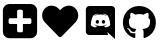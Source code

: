 SplineFontDB: 3.2
FontName: litags
FullName: litags
FamilyName: litags
Weight: Regular
Copyright: Copyright (c) 2020, Neca-ThinkPad
Version: 1.0
ItalicAngle: 0
UnderlinePosition: 0
UnderlineWidth: 25.6
Ascent: 480
Descent: 32
InvalidEm: 0
sfntRevision: 0x00010000
LayerCount: 2
Layer: 0 0 "Back" 1
Layer: 1 0 "Fore" 0
XUID: [1021 350 1991561789 26107]
FSType: 8
OS2Version: 3
OS2_WeightWidthSlopeOnly: 0
OS2_UseTypoMetrics: 1
CreationTime: 1582368562
ModificationTime: 1582371048
PfmFamily: 17
TTFWeight: 400
TTFWidth: 5
LineGap: 24
VLineGap: 0
OS2TypoAscent: 246
OS2TypoAOffset: 1
OS2TypoDescent: -16
OS2TypoDOffset: 1
OS2TypoLinegap: 24
OS2WinAscent: 262
OS2WinAOffset: 1
OS2WinDescent: 0
OS2WinDOffset: 1
HheadAscent: 262
HheadAOffset: 1
HheadDescent: 0
HheadDOffset: 1
OS2SubXSize: 170
OS2SubYSize: 183
OS2SubXOff: -19
OS2SubYOff: 36
OS2SupXSize: 170
OS2SupYSize: 183
OS2SupXOff: 0
OS2SupYOff: 125
OS2StrikeYSize: 13
OS2StrikeYPos: 68
OS2XHeight: 243
OS2Vendor: 'PfEd'
OS2CodePages: 00000001.00000000
OS2UnicodeRanges: 00000001.00000000.00000000.00000000
MarkAttachClasses: 1
DEI: 91125
LangName: 1033
GaspTable: 1 65535 2 0
Encoding: ISO8859-1
UnicodeInterp: none
NameList: AGL For New Fonts
DisplaySize: -48
AntiAlias: 1
FitToEm: 0
WinInfo: 0 34 13
BeginPrivate: 0
EndPrivate
TeXData: 1 0 0 346030 173015 115343 0 1048576 115343 783286 444596 497025 792723 393216 433062 380633 303038 157286 324010 404750 52429 2506097 1059062 262144
BeginChars: 256 4

StartChar: D
Encoding: 68 68 0
Width: 512
VWidth: 0
Flags: HW
LayerCount: 2
Fore
SplineSet
223 247 m 0
 235 247 244 236 244 223 c 0
 244 210 235 200 223 200 c 0
 211 200 201 210 201 223 c 0
 201 236 211 247 223 247 c 0
301 247 m 0
 313 247 322 236 322 223 c 0
 322 210 313 200 301 200 c 0
 289 200 279 210 279 223 c 0
 279 236 289 247 301 247 c 0
404 426 m 2
 428 426 448 406 448 382 c 2
 448 -1 l 1
 402 40 l 1
 376 64 l 1
 349 89 l 1
 360 50 l 1
 118 50 l 2
 94 50 75 70 75 94 c 2
 75 382 l 2
 75 406 94 426 118 426 c 2
 404 426 l 2
322 147 m 1
 369 148 387 180 387 180 c 1
 387 249 356 304 356 304 c 1
 325 327 297 327 297 327 c 1
 294 323 l 1
 330 312 347 296 347 296 c 2
 325 308 302 314 282 316 c 0
 274 317 267 318 260 318 c 0
 252 318 246 317 239 316 c 0
 238 316 237 316 236 316 c 0
 229 315 210 312 187 302 c 0
 179 298 175 296 175 296 c 1
 175 296 193 313 231 324 c 1
 229 327 l 1
 229 327 200 327 169 304 c 1
 169 304 138 249 138 180 c 1
 138 180 156 148 203 147 c 1
 203 147 211 157 217 165 c 1
 190 173 180 190 180 190 c 1
 180 190 182 189 186 187 c 0
 187 186 l 0
 188 186 188 185 189 185 c 0
 194 182 199 180 204 178 c 0
 213 175 224 170 236 168 c 0
 245 166 254 165 264 165 c 0
 273 165 282 166 291 168 c 0
 301 170 311 173 322 177 c 0
 329 180 337 184 346 190 c 2
 346 190 336 173 308 165 c 1
 314 157 322 147 322 147 c 1
EndSplineSet
Validated: 1
EndChar

StartChar: G
Encoding: 71 71 1
Width: 512
VWidth: 0
Flags: HW
LayerCount: 2
Fore
SplineSet
178 89 m 0
 178 87 176 86 174 86 c 0
 171 86 169 87 169 89 c 0
 169 91 171 92 173 92 c 0
 176 92 178 91 178 89 c 0
152 93 m 0
 153 95 155 96 157 95 c 0
 160 94 162 93 161 91 c 0
 160 89 157 88 155 89 c 0
 152 90 151 91 152 93 c 0
189 95 m 0
 191 95 194 94 194 92 c 0
 194 90 192 89 190 88 c 0
 187 87 185 88 185 90 c 0
 185 92 187 94 189 95 c 0
245 420 m 0
 363 420 459 331 459 213 c 0
 459 119 401 38 316 10 c 0
 315 10 313 10 312 10 c 0
 304 10 301 15 301 20 c 0
 301 27 302 62 302 91 c 0
 302 111 295 124 287 131 c 1
 335 136 385 143 385 225 c 0
 385 248 377 260 363 275 c 1
 364 279 367 288 367 301 c 0
 367 309 366 320 361 332 c 1
 359 333 357 333 355 333 c 0
 336 333 302 309 302 309 c 1
 285 314 267 317 249 317 c 0
 231 317 212 314 195 309 c 1
 195 309 162 333 143 333 c 0
 141 333 139 333 137 332 c 1
 132 319 130 308 130 299 c 0
 130 287 133 278 134 275 c 1
 120 260 114 248 114 225 c 0
 114 143 162 136 210 131 c 1
 204 125 198 116 196 102 c 1
 191 99 182 96 172 96 c 0
 159 96 145 101 134 120 c 0
 122 140 101 142 101 142 c 1
 80 142 100 129 100 129 c 1
 114 123 124 97 124 97 c 1
 131 74 155 70 174 70 c 0
 186 70 196 72 196 72 c 1
 196 54 196 25 196 20 c 0
 196 15 193 10 185 10 c 0
 184 10 182 10 181 10 c 0
 96 38 37 119 37 213 c 0
 37 331 127 420 245 420 c 0
120 127 m 0
 121 128 123 127 124 126 c 0
 125 124 126 123 125 122 c 0
 124 121 121 122 120 123 c 0
 119 125 119 126 120 127 c 0
111 134 m 0
 112 135 112 136 114 135 c 0
 116 134 117 132 116 131 c 0
 115 130 114 130 113 131 c 0
 111 132 110 133 111 134 c 0
138 104 m 0
 139 105 142 105 144 103 c 0
 146 101 146 99 145 98 c 0
 144 97 141 97 139 99 c 0
 137 101 137 103 138 104 c 0
128 116 m 0
 129 117 132 117 133 115 c 0
 134 113 134 110 133 109 c 0
 132 108 129 109 128 111 c 0
 127 113 127 115 128 116 c 0
EndSplineSet
Validated: 1
EndChar

StartChar: one
Encoding: 49 49 2
Width: 512
VWidth: 0
Flags: HW
LayerCount: 2
Fore
SplineSet
444 400 m 0
 474 375 489 338 489 302 c 0
 489 270 477 238 453 213 c 2
 278 33 l 2
 272 27 265 24 258 24 c 0
 251 24 244 27 238 33 c 2
 63 213 l 2
 39 238 27 270 27 302 c 0
 27 338 42 375 72 400 c 0
 94 419 120 427 147 427 c 0
 181 427 215 413 240 387 c 2
 258 369 l 1
 276 387 l 2
 301 413 335 427 369 427 c 0
 396 427 422 419 444 400 c 0
EndSplineSet
Validated: 1
EndChar

StartChar: zero
Encoding: 48 48 3
Width: 512
VWidth: 0
Flags: H
LayerCount: 2
Fore
SplineSet
402 212 m 2
 402 248 l 2
 402 253 400 258 397 261 c 0
 393 265 389 267 384 267 c 2
 293 267 l 1
 293 358 l 2
 293 363 291 367 287 371 c 0
 284 374 279 376 274 376 c 2
 238 376 l 2
 233 376 228 374 225 371 c 0
 221 367 219 363 219 358 c 2
 219 267 l 1
 128 267 l 2
 123 267 119 265 115 261 c 0
 112 258 110 253 110 248 c 2
 110 212 l 2
 110 207 112 202 115 199 c 0
 119 195 123 193 128 193 c 2
 219 193 l 1
 219 102 l 2
 219 97 221 93 225 89 c 0
 228 86 233 84 238 84 c 2
 274 84 l 2
 279 84 284 86 287 89 c 0
 291 93 293 97 293 102 c 2
 293 193 l 1
 384 193 l 2
 389 193 393 195 397 199 c 0
 400 202 402 207 402 212 c 2
475 367 m 2
 475 93 l 2
 475 70 467 51 451 35 c 0
 435 19 416 11 393 11 c 2
 119 11 l 2
 96 11 77 19 61 35 c 0
 45 51 37 70 37 93 c 2
 37 367 l 2
 37 390 45 409 61 425 c 0
 77 441 96 449 119 449 c 2
 393 449 l 2
 416 449 435 441 451 425 c 0
 467 409 475 390 475 367 c 2
EndSplineSet
Validated: 1
EndChar
EndChars
EndSplineFont
